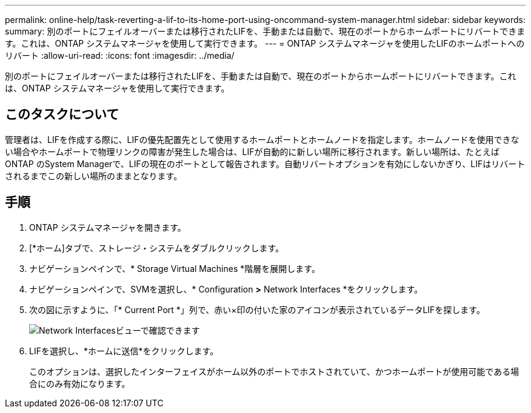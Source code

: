 ---
permalink: online-help/task-reverting-a-lif-to-its-home-port-using-oncommand-system-manager.html 
sidebar: sidebar 
keywords:  
summary: 別のポートにフェイルオーバーまたは移行されたLIFを、手動または自動で、現在のポートからホームポートにリバートできます。これは、ONTAP システムマネージャを使用して実行できます。 
---
= ONTAP システムマネージャを使用したLIFのホームポートへのリバート
:allow-uri-read: 
:icons: font
:imagesdir: ../media/


[role="lead"]
別のポートにフェイルオーバーまたは移行されたLIFを、手動または自動で、現在のポートからホームポートにリバートできます。これは、ONTAP システムマネージャを使用して実行できます。



== このタスクについて

管理者は、LIFを作成する際に、LIFの優先配置先として使用するホームポートとホームノードを指定します。ホームノードを使用できない場合やホームポートで物理リンクの障害が発生した場合は、LIFが自動的に新しい場所に移行されます。新しい場所は、たとえばONTAP のSystem Managerで、LIFの現在のポートとして報告されます。自動リバートオプションを有効にしないかぎり、LIFはリバートされるまでこの新しい場所のままとなります。



== 手順

. ONTAP システムマネージャを開きます。
. [*ホーム]タブで、ストレージ・システムをダブルクリックします。
. ナビゲーションペインで、* Storage Virtual Machines *階層を展開します。
. ナビゲーションペインで、SVMを選択し、* Configuration *>* Network Interfaces *をクリックします。
. 次の図に示すように、「* Current Port *」列で、赤い×印の付いた家のアイコンが表示されているデータLIFを探します。
+
image::../media/systemmgr-lifs-networkinterfaces-jpg.gif[Network Interfacesビューで確認できます]

. LIFを選択し、*ホームに送信*をクリックします。
+
このオプションは、選択したインターフェイスがホーム以外のポートでホストされていて、かつホームポートが使用可能である場合にのみ有効になります。


